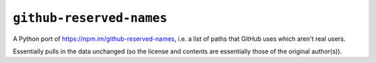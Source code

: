 =========================
``github-reserved-names``
=========================

|PyPI| |Pythons| |CI|

.. |PyPI| image:: https://img.shields.io/pypi/v/github-reserved-names.svg
  :alt: PyPI version
  :target: https://pypi.org/project/github-reserved-names/

.. |Pythons| image:: https://img.shields.io/pypi/pyversions/github-reserved-names.svg
  :alt: Supported Python versions
  :target: https://pypi.org/project/github-reserved-names/

.. |CI| image:: https://github.com/Julian/github-reserved-names/workflows/CI/badge.svg
  :alt: Build status
  :target: https://github.com/Julian/github-reserved-names/actions?query=workflow%3ACI

A Python port of https://npm.im/github-reserved-names, i.e. a list of paths that GitHub uses which aren't real users.

Essentially pulls in the data unchanged (so the license and contents are essentially those of the original author(s)).
